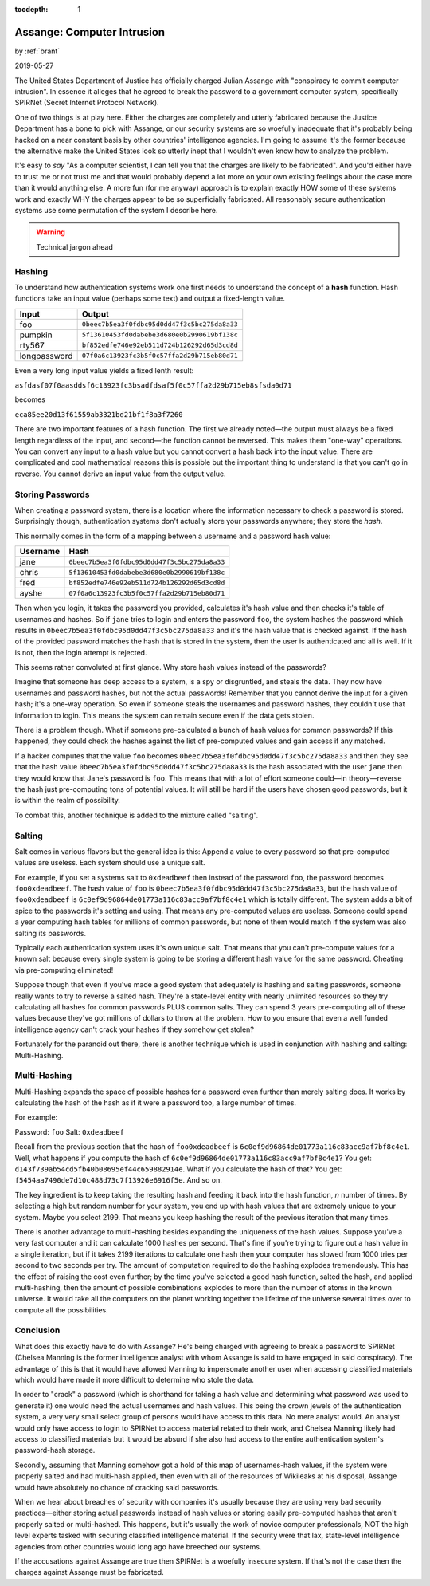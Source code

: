 :tocdepth: 1

.. _article_35:

Assange: Computer Intrusion
===========================

.. container:: center

    by :ref:`brant`

    2019-05-27

The United States Department of Justice has officially charged Julian Assange
with "conspiracy to commit computer intrusion". In essence it alleges that he
agreed to break the password to a government computer system, specifically
SPIRNet (Secret Internet Protocol Network).

One of two things is at play here. Either the charges are completely and utterly
fabricated because the Justice Department has a bone to pick with Assange, or
our security systems are so woefully inadequate that it's probably being hacked
on a near constant basis by other countries' intelligence agencies. I'm going to
assume it's the former because the alternative make the United States look so
utterly inept that I wouldn't even know how to analyze the problem.

It's easy  to *say* "As a computer scientist, I can tell you that the charges
are likely to be fabricated". And you'd either have to trust me or not trust me
and that would probably depend a lot more on your own existing feelings about
the case more than it would anything else. A more fun (for me anyway) approach
is to explain exactly HOW some of these systems work and exactly WHY the
charges appear to be so superficially fabricated. All reasonably secure
authentication systems use some permutation of the system I describe here.

.. warning:: Technical jargon ahead


Hashing
-------
To understand how authentication systems work one first needs to understand the
concept of a **hash** function. Hash functions take an input value (perhaps some
text) and output a fixed-length value.

============  ============================================
   Input                                            Output
============  ============================================
foo           ``0beec7b5ea3f0fdbc95d0dd47f3c5bc275da8a33``
pumpkin       ``5f13610453fd0dabebe3d680e0b2990619bf138c``
rty567        ``bf852edfe746e92eb511d724b126292d65d3cd8d``
longpassword  ``07f0a6c13923fc3b5f0c57ffa2d29b715eb80d71``
============  ============================================

Even a very long input value yields a fixed lenth result:

``asfdasf07f0aasddsf6c13923fc3bsadfdsaf5f0c57ffa2d29b715eb8sfsda0d71``

becomes

``eca85ee20d13f61559ab3321bd21bf1f8a3f7260``

There are two important features of a hash function. The first we already
noted—the output must always be a fixed length regardless of the input, and
second—the function cannot be reversed. This makes them "one-way" operations.
You can convert any input to a hash value but you cannot convert a hash back
into the input value. There are complicated and cool mathematical reasons this
is possible but the important thing to understand is that you can't go in
reverse. You cannot derive an input value from the output value.

Storing Passwords
-----------------
When creating a password system, there is a location where the
information necessary to check a password is stored. Surprisingly though,
authentication systems don't actually store your passwords anywhere; they store
the *hash*.

This normally comes in the form of a mapping between a username and a password
hash value:

============  ============================================
  Username                                            Hash
============  ============================================
jane          ``0beec7b5ea3f0fdbc95d0dd47f3c5bc275da8a33``
chris         ``5f13610453fd0dabebe3d680e0b2990619bf138c``
fred          ``bf852edfe746e92eb511d724b126292d65d3cd8d``
ayshe         ``07f0a6c13923fc3b5f0c57ffa2d29b715eb80d71``
============  ============================================

Then when you login, it takes the password you provided, calculates it's hash
value and then checks it's table of usernames and hashes. So if ``jane`` tries
to login and enters the password ``foo``, the system hashes the password which
results in ``0beec7b5ea3f0fdbc95d0dd47f3c5bc275da8a33`` and it's the hash value
that is checked against. If the hash of the provided password matches the hash
that is stored in the system, then the user is authenticated and all is well. If
it is not, then the login attempt is rejected.

This seems rather convoluted at first glance. Why store hash values instead of
the passwords?

Imagine that someone has deep access to a system, is a spy or disgruntled, and
steals the data. They now have usernames and password hashes, but not the actual
passwords! Remember that you cannot derive the input for a given hash; it's a
one-way operation. So even if someone steals the usernames and password hashes,
they couldn't use that information to login. This means the system can remain
secure even if the data gets stolen.

There is a problem though. What if someone pre-calculated a bunch of hash values
for common passwords? If this happened, they could check the
hashes against the list of pre-computed values and gain access if any matched.

If a hacker computes that the value ``foo`` becomes
``0beec7b5ea3f0fdbc95d0dd47f3c5bc275da8a33`` and then they see that the hash
value ``0beec7b5ea3f0fdbc95d0dd47f3c5bc275da8a33`` is the hash associated with
the user ``jane`` then they would know that Jane's password is ``foo``. This
means that with a lot of effort someone could—in theory—reverse the hash just
pre-computing tons of potential values. It will still be hard if the users have
chosen good passwords, but it is within the realm of possibility.

To combat this, another technique is added to the mixture called "salting".

Salting
-------

Salt comes in various flavors but the general idea is this: Append a value to
every password so that pre-computed values are useless. Each system should use
a unique salt.

For example, if you set a systems salt to ``0xdeadbeef`` then instead of the
password ``foo``, the password becomes ``foo0xdeadbeef``. The hash value of
``foo`` is ``0beec7b5ea3f0fdbc95d0dd47f3c5bc275da8a33``, but the hash value of
``foo0xdeadbeef`` is ``6c0ef9d96864de01773a116c83acc9af7bf8c4e1`` which is
totally different. The system adds a bit of spice to the passwords it's setting
and using. That means any pre-computed values are useless. Someone could spend a
year computing hash tables for millions of common passwords, but none of them
would match if the system was also salting its passwords.

Typically each authentication system uses it's own unique salt. That means that
you can't pre-compute values for a known salt because every single system is
going to be storing a different hash value for the same password. Cheating via
pre-computing eliminated!

Suppose though that even if you've made a good system that adequately is
hashing and salting passwords, someone really wants to try to reverse a salted
hash. They're a state-level entity with nearly unlimited resources so they try
calculating all hashes for common passwords PLUS common salts. They can spend
3 years pre-computing all of these values because they've got millions of
dollars to throw at the problem. How to you ensure that even a well funded
intelligence agency can't crack your hashes if they somehow get stolen?

Fortunately for the paranoid out there, there is another technique which is used
in conjunction with hashing and salting: Multi-Hashing.

Multi-Hashing
-------------

Multi-Hashing expands the space of possible hashes for a password even further
than merely salting does. It works by calculating the hash of the hash
as if it were a password too, a large number of times.

For example:

Password: ``foo``
Salt: ``0xdeadbeef``

Recall from the previous section that the hash of ``foo0xdeadbeef``
is ``6c0ef9d96864de01773a116c83acc9af7bf8c4e1``\ . Well, what happens if you
compute the hash of ``6c0ef9d96864de01773a116c83acc9af7bf8c4e1``\ ? You
get: ``d143f739ab54cd5fb40b08695ef44c659882914e``. What if you calculate the
hash of that? You get: ``f5454aa7490de7d10c488d73c7f13926e6916f5e``. And so on.

The key ingredient is to keep taking the resulting hash and feeding it back into
the hash function, *n* number of times. By selecting a high but random number
for your system, you end up with hash values that are extremely unique to your
system. Maybe you select 2199. That means you keep hashing the result of the
previous iteration that many times.

There is another advantage to multi-hashing besides expanding the uniqueness of
the hash values. Suppose you've a very fast computer and it can calculate 1000
hashes per second. That's fine if you're trying to figure out a hash
value in a single iteration, but if it takes 2199 iterations to calculate one
hash then your computer has slowed from 1000 tries per second to two seconds per
try. The amount of computation required to do the hashing explodes tremendously.
This has the effect of raising the cost even further; by the time you've
selected a good hash function, salted the hash, and applied multi-hashing, then
the amount of possible combinations explodes to more than the number of atoms
in the known universe. It would take all the computers on the planet working
together the lifetime of the universe several times over to compute all the
possibilities.

Conclusion
----------
What does this exactly have to do with Assange? He's being charged with agreeing
to break a password to SPIRNet (Chelsea Manning is the former intelligence
analyst with whom Assange is said to have engaged in said conspiracy). The
advantage of this is that it would have allowed Manning to impersonate another
user when accessing classified materials which would have made it more difficult
to determine who stole the data.

In order to "crack" a password (which is shorthand for taking a hash value and
determining what password was used to generate it) one would need the actual
usernames and hash values. This being the crown jewels of the authentication
system, a very very small select group of persons would have access to this
data. No mere analyst would. An analyst would only have access to login to
SPIRNet to access material related to their work, and Chelsea Manning likely had
access to classified materials but it would be absurd if she also had access to
the entire authentication system's password-hash storage.

Secondly, assuming that Manning somehow got a hold of this map of usernames-hash
values, if the system were properly salted and had multi-hash applied, then
even with all of the resources of Wikileaks at his disposal, Assange would have
absolutely no chance of cracking said passwords.

When we hear about breaches of security with companies it's usually because they
are using very bad security practices—either storing actual passwords instead
of hash values or storing easily pre-computed hashes that aren't properly
salted or multi-hashed. This happens, but it's usually the work of novice
computer professionals, NOT the high level experts tasked with securing
classified intelligence material. If the security were that lax, state-level
intelligence agencies from other countries would long ago have breeched our
systems.

If the accusations against Assange are true then SPIRNet is a woefully insecure
system. If that's not the case then the charges against Assange must be
fabricated.
